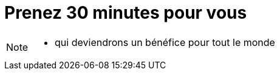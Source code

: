 = Prenez 30 minutes pour vous

[NOTE.speaker]
====
* qui deviendrons un bénéfice pour tout le monde
====